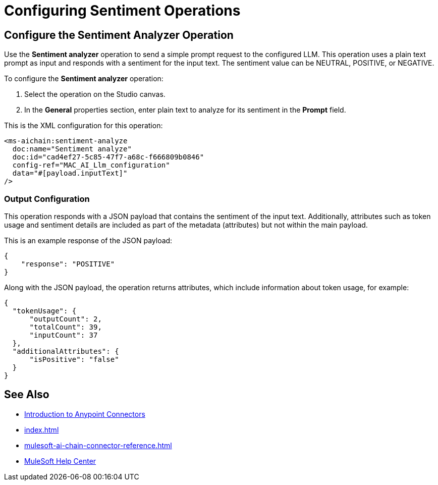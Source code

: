= Configuring Sentiment Operations


== Configure the Sentiment Analyzer Operation

Use the *Sentiment analyzer* operation to send a simple prompt request to the configured LLM. This operation uses a plain text prompt as input and responds with a sentiment for the input text. The sentiment value can be NEUTRAL, POSITIVE, or NEGATIVE.

To configure the *Sentiment analyzer* operation:

. Select the operation on the Studio canvas.
. In the *General* properties section, enter plain text to analyze for its sentiment in the *Prompt* field. 

This is the XML configuration for this operation:

[[source,xml]]
----
<ms-aichain:sentiment-analyze 
  doc:name="Sentiment analyze" 
  doc:id="cad4ef27-5c85-47f7-a68c-f666809b0846" 
  config-ref="MAC_AI_Llm_configuration" 
  data="#[payload.inputText]"
/>
----

=== Output Configuration

This operation responds with a JSON payload that contains the sentiment of the input text. Additionally, attributes such as token usage and sentiment details are included as part of the metadata (attributes) but not within the main payload.

This is an example response of the JSON payload:

[source,json]
----
{
    "response": "POSITIVE"
}
----

Along with the JSON payload, the operation returns attributes, which include information about token usage, for example:

[source,json]
----
{
  "tokenUsage": {
      "outputCount": 2,
      "totalCount": 39,
      "inputCount": 37
  },
  "additionalAttributes": {
      "isPositive": "false"
  }
}
----


== See Also

* xref:connectors::introduction/introduction-to-anypoint-connectors.adoc[Introduction to Anypoint Connectors]
* xref:index.adoc[]
* xref:mulesoft-ai-chain-connector-reference.adoc[]
* https://help.mulesoft.com[MuleSoft Help Center]